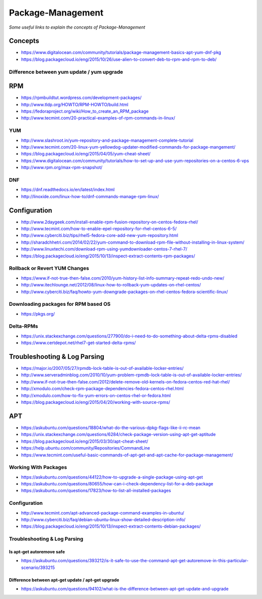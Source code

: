 ***********************
Package-Management
***********************

*Some useful links to explain the concepts of Package-Management*

########
Concepts
########

- https://www.digitalocean.com/community/tutorials/package-management-basics-apt-yum-dnf-pkg
   
- https://blog.packagecloud.io/eng/2015/10/26/use-alien-to-convert-deb-to-rpm-and-rpm-to-deb/

Difference between yum update / yum upgrade
********************************************************
.. image::  ../source/images/package-mgmt-yum-upgrade-update.png
    :width: 745px
    :align: center
    :height: 409px



##########
RPM
##########

- https://rpmbuildtut.wordpress.com/development-packages/
   
- http://www.tldp.org/HOWTO/RPM-HOWTO/build.html
   
- https://fedoraproject.org/wiki/How_to_create_an_RPM_package
   
- http://www.tecmint.com/20-practical-examples-of-rpm-commands-in-linux/


YUM
********
- http://www.slashroot.in/yum-repository-and-package-management-complete-tutorial

- http://www.tecmint.com/20-linux-yum-yellowdog-updater-modified-commands-for-package-mangement/
   
- https://blog.packagecloud.io/eng/2015/04/05/yum-cheat-sheet/
 
- https://www.digitalocean.com/community/tutorials/how-to-set-up-and-use-yum-repositories-on-a-centos-6-vps
   
- http://www.rpm.org/max-rpm-snapshot/


DNF
********
- https://dnf.readthedocs.io/en/latest/index.html
   
- http://linoxide.com/linux-how-to/dnf-commands-manage-rpm-linux/



################
Configuration
################

- http://www.2daygeek.com/install-enable-rpm-fusion-repository-on-centos-fedora-rhel/

- http://www.tecmint.com/how-to-enable-epel-repository-for-rhel-centos-6-5/
   
- http://www.cyberciti.biz/tips/rhel5-fedora-core-add-new-yum-repository.html
   
- http://sharadchhetri.com/2014/02/22/yum-command-to-download-rpm-file-without-installing-in-linux-system/
   
- http://www.linuxtechi.com/download-rpm-using-yumdownloader-centos-7-rhel-7/
   
- https://blog.packagecloud.io/eng/2015/10/13/inspect-extract-contents-rpm-packages/
   

Rollback or Revert YUM Changes
****************************************
- https://www.if-not-true-then-false.com/2010/yum-history-list-info-summary-repeat-redo-undo-new/
   
- http://www.itechlounge.net/2012/08/linux-how-to-rollback-yum-updates-on-rhel-centos/
   
- http://www.cyberciti.biz/faq/howto-yum-downgrade-packages-on-rhel-centos-fedora-scientific-linux/


Downloading packages for RPM based OS
*********************************************
- https://pkgs.org/


Delta-RPMs
****************
• https://unix.stackexchange.com/questions/277900/do-i-need-to-do-something-about-delta-rpms-disabled

• https://www.certdepot.net/rhel7-get-started-delta-rpms/



################################   
Troubleshooting & Log Parsing
################################

- https://major.io/2007/05/27/rpmdb-lock-table-is-out-of-available-locker-entries/
   
- http://www.serveradminblog.com/2010/10/yum-problem-rpmdb-lock-table-is-out-of-available-locker-entries/
   
- http://www.if-not-true-then-false.com/2012/delete-remove-old-kernels-on-fedora-centos-red-hat-rhel/
   
- http://xmodulo.com/check-rpm-package-dependencies-fedora-centos-rhel.html
   
- http://xmodulo.com/how-to-fix-yum-errors-on-centos-rhel-or-fedora.html
   
- https://blog.packagecloud.io/eng/2015/04/20/working-with-source-rpms/



######
APT
######

- https://askubuntu.com/questions/18804/what-do-the-various-dpkg-flags-like-ii-rc-mean

- https://unix.stackexchange.com/questions/6284/check-package-version-using-apt-get-aptitude

- https://blog.packagecloud.io/eng/2015/03/30/apt-cheat-sheet/

- https://help.ubuntu.com/community/Repositories/CommandLine

- https://www.tecmint.com/useful-basic-commands-of-apt-get-and-apt-cache-for-package-management/



Working With Packages
*****************************

- https://askubuntu.com/questions/44122/how-to-upgrade-a-single-package-using-apt-get

- https://askubuntu.com/questions/80655/how-can-i-check-dependency-list-for-a-deb-package

- https://askubuntu.com/questions/17823/how-to-list-all-installed-packages

.. image::  ../source/images/package-mgmt-list-all-installed-packages.png
    :width: 745px
    :align: center
    :height: 264px


Configuration
*******************
- http://www.tecmint.com/apt-advanced-package-command-examples-in-ubuntu/

- http://www.cyberciti.biz/faq/debian-ubuntu-linux-show-detailed-description-info/
   
- https://blog.packagecloud.io/eng/2015/10/13/inspect-extract-contents-debian-packages/


Troubleshooting & Log Parsing
**************************************

Is apt-get autoremove safe
============================================

- https://askubuntu.com/questions/393212/is-it-safe-to-use-the-command-apt-get-autoremove-in-this-particular-scenario/393215

.. image::  ../source/images/package-mgmt-apt-autoremove.png
    :width: 738px
    :align: center
    :height: 603px


Difference between apt-get update / apt-get upgrade
===========================================================

- https://askubuntu.com/questions/94102/what-is-the-difference-between-apt-get-update-and-upgrade

.. image::  ../source/images/package-mgmt-apt-upgrade-update.png
    :width: 745px
    :align: center
    :height: 264px
